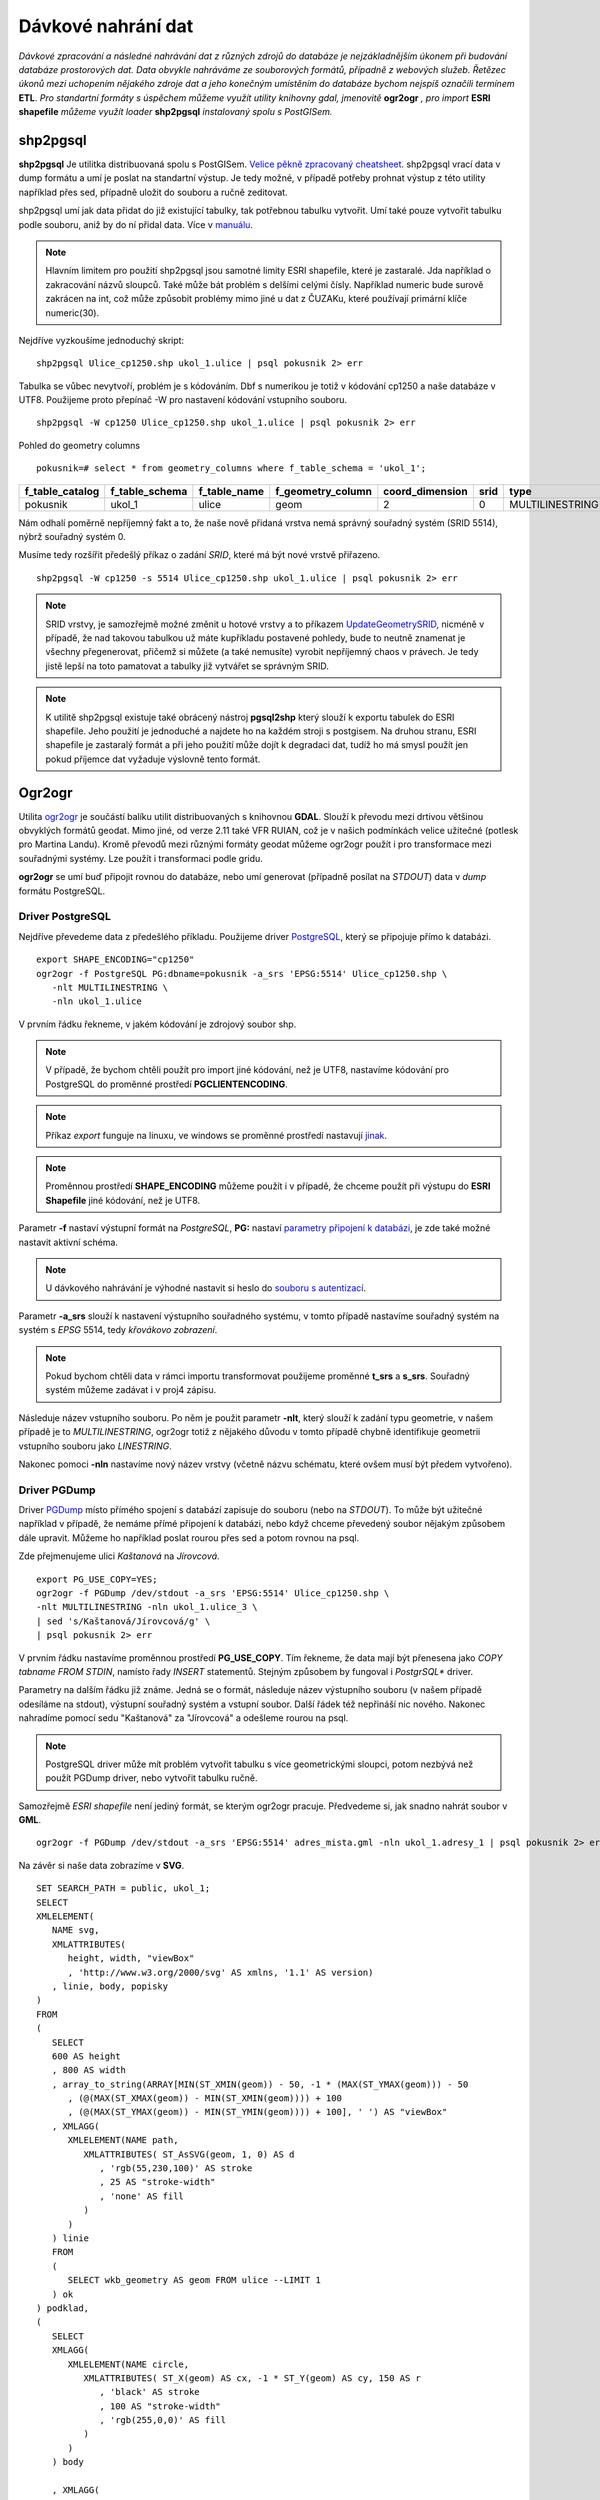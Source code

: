 Dávkové nahrání dat
===================

*Dávkové zpracování a následné nahrávání dat z různých zdrojů do databáze je nejzákladnějším úkonem při budování databáze prostorových dat. Data obvykle nahráváme ze souborových formátů, případně z webových služeb. Řetězec úkonů mezi uchopením nějakého zdroje dat a jeho konečným umístěním do databáze bychom nejspíš označili termínem* **ETL**. *Pro standartní formáty s úspěchem můžeme využít utility knihovny gdal, jmenovitě* **ogr2ogr** *, pro import* **ESRI shapefile** *můžeme využít loader* **shp2pgsql** *instalovaný spolu s PostGISem.*

shp2pgsql
---------

**shp2pgsql** Je utilitka distribuovaná spolu s PostGISem. `Velice pěkně zpracovaný cheatsheet <http://www.bostongis.com/pgsql2shp_shp2pgsql_quickguide.bqg>`_. shp2pgsql vrací data v dump formátu a umí je poslat na standartní výstup. Je tedy možné, v případě potřeby prohnat výstup z této utility například přes sed, případně uložit do souboru a ručně zeditovat.

shp2pgsql umí jak data přidat do již existující tabulky, tak potřebnou tabulku vytvořit. Umí také pouze vytvořit tabulku podle souboru, aniž by do ní přidal data. Více v `manuálu <http://postgis.net/docs/manual-2.0/using_postgis_dbmanagement.html#shp2pgsql_usage>`_.

.. note:: Hlavním limitem pro použití shp2pgsql jsou samotné limity ESRI shapefile, které je zastaralé. Jda například o zakracování názvů sloupců. Také může bát problém s delšími celými čísly. Například numeric bude surově zakrácen na int, což může způsobit problémy mimo jiné u dat z ČUZAKu, které používají primární klíče numeric(30).

Nejdříve vyzkoušíme jednoduchý skript:
::

   shp2pgsql Ulice_cp1250.shp ukol_1.ulice | psql pokusnik 2> err

Tabulka se vůbec nevytvoří, problém je s kódováním. Dbf s numerikou je totiž v kódování cp1250 a naše databáze v UTF8. Použijeme proto přepínač -W pro nastavení kódování vstupního souboru.
::

   shp2pgsql -W cp1250 Ulice_cp1250.shp ukol_1.ulice | psql pokusnik 2> err

Pohled do geometry columns
::
       
   pokusnik=# select * from geometry_columns where f_table_schema = 'ukol_1';

+-----------------+----------------+--------------+-------------------+-----------------+--------+-----------------+
| f_table_catalog | f_table_schema | f_table_name | f_geometry_column | coord_dimension |  srid  |      type       |
+=================+================+==============+===================+=================+========+=================+
| pokusnik        | ukol_1         | ulice        | geom              |               2 |      0 | MULTILINESTRING |
+-----------------+----------------+--------------+-------------------+-----------------+--------+-----------------+

Nám odhalí poměrně nepříjemný fakt a to, že naše nově přidaná vrstva nemá správný souřadný systém (SRID 5514), nýbrž souřadný systém 0.

Musíme tedy rozšířit předešlý příkaz o zadání *SRID*, které má být nové vrstvě přiřazeno.
::

   shp2pgsql -W cp1250 -s 5514 Ulice_cp1250.shp ukol_1.ulice | psql pokusnik 2> err

.. note:: SRID vrstvy, je samozřejmě možné změnit u hotové vrstvy a to příkazem `UpdateGeometrySRID <http://postgis.net/docs/manual-2.0/UpdateGeometrySRID.html>`_, nicméně v případě, že nad takovou tabulkou už máte kupříkladu postavené pohledy, bude to neutně znamenat je všechny přegenerovat, přičemž si můžete (a také nemusíte) vyrobit nepříjemný chaos v právech. Je tedy jistě lepší na toto pamatovat a tabulky již vytvářet se správným SRID.

.. note:: K utilitě shp2pgsql existuje také obrácený nástroj **pgsql2shp** který slouží k exportu tabulek do ESRI shapefile. Jeho použití je jednoduché a najdete ho na každém stroji s postgisem. Na druhou stranu, ESRI shapefile je zastaralý formát a při jeho použití může dojít k degradaci dat, tudíž ho má smysl použít jen pokud příjemce dat vyžaduje výslovně tento formát.


Ogr2ogr
-------

Utilita `ogr2ogr <http://www.gdal.org/ogr2ogr.html>`_ je součástí balíku utilit distribuovaných s knihovnou **GDAL**. Slouží k převodu mezi drtivou většinou obvyklých formátů geodat. Mimo jiné, od verze 2.11 také VFR RUIAN, což je v našich podmínkách velice užitečné (potlesk pro Martina Landu). Kromě převodů mezi různými formáty geodat můžeme ogr2ogr použít i pro transformace mezi souřadnými systémy. Lze použít i transformaci podle gridu.

**ogr2ogr** se umí buď připojit rovnou do databáze, nebo umí generovat (případně posílat na *STDOUT*) data v *dump* formátu PostgreSQL.

Driver PostgreSQL
^^^^^^^^^^^^^^^^^

Nejdříve převedeme data z předešlého příkladu. Použijeme driver `PostgreSQL <http://www.gdal.org/drv_pg.html>`_, který se připojuje přímo k databázi.
::


   export SHAPE_ENCODING="cp1250"
   ogr2ogr -f PostgreSQL PG:dbname=pokusnik -a_srs 'EPSG:5514' Ulice_cp1250.shp \
      -nlt MULTILINESTRING \
      -nln ukol_1.ulice

V prvním řádku řekneme, v jakém kódování je zdrojový soubor shp.

.. note:: V případě, že bychom chtěli použít pro import jiné kódování, než je UTF8, nastavíme kódování pro PostgreSQL do proměnné prostředí **PGCLIENTENCODING**.

.. note:: Příkaz *export* funguje na linuxu, ve windows se proměnné prostředí nastavují `jinak <http://ss64.com/nt/syntax-variables.html>`_.

.. note:: Proměnnou prostředí **SHAPE_ENCODING** můžeme použít i v případě, že chceme použít při výstupu do **ESRI Shapefile** jiné kódování, než je UTF8.

Parametr **-f** nastaví výstupní formát na *PostgreSQL*, **PG:** nastaví `parametry připojení k databázi <http://www.postgresql.org/docs/9.4/interactive/libpq-connect.html>`_, je zde také možné nastavit aktivní schéma.

.. note:: U dávkového nahrávání je výhodné nastavit si heslo do `souboru s autentizací <http://www.postgresql.org/docs/9.4/static/libpq-pgpass.html>`_.

Parametr **-a_srs** slouží k nastavení výstupního souřadného systému, v tomto případě nastavíme souřadný systém na systém s *EPSG* 5514, tedy *křovákovo zobrazení*.

.. note:: Pokud bychom chtěli data v rámci importu transformovat použijeme proměnné **t_srs** a **s_srs**. Souřadný systém můžeme zadávat i v proj4 zápisu.

Následuje název vstupního souboru. Po něm je použit parametr **-nlt**, který slouží k zadání typu geometrie, v našem případě je to *MULTILINESTRING*, ogr2ogr totiž z nějakého důvodu v tomto případě chybně identifikuje geometrii vstupního souboru jako *LINESTRING*.

Nakonec pomoci **-nln** nastavíme nový název vrstvy (včetně názvu schématu, které ovšem musí být předem vytvořeno).


Driver PGDump
^^^^^^^^^^^^^

Driver `PGDump <http://www.gdal.org/drv_pgdump.html>`_ místo přímého spojení s databází zapisuje do souboru (nebo na *STDOUT*). To může být užitečné například v případě, že nemáme přímé připojení k databázi, nebo když chceme převedený soubor nějakým způsobem dále upravit. Můžeme ho například poslat rourou přes sed a potom rovnou na psql.

Zde přejmenujeme ulici *Kaštanová* na *Jírovcová*.
::

   export PG_USE_COPY=YES;
   ogr2ogr -f PGDump /dev/stdout -a_srs 'EPSG:5514' Ulice_cp1250.shp \
   -nlt MULTILINESTRING -nln ukol_1.ulice_3 \
   | sed 's/Kaštanová/Jírovcová/g' \
   | psql pokusnik 2> err

V prvním řádku nastavíme proměnnou prostředí **PG_USE_COPY**. Tím řekneme, že data mají být přenesena jako *COPY tabname FROM STDIN*, namísto řady *INSERT* statementů. Stejným způsobem by fungoval i *PostgrSQL** driver. 

Parametry na dalším řádku již známe. Jedná se o formát, následuje název výstupního souboru (v našem případě odesíláme na stdout), výstupní souřadný systém a vstupní soubor. Další řádek též nepřináší nic nového. Nakonec nahradíme pomocí sedu "Kaštanová" za "Jírovcová" a odešleme rourou na psql.

.. note:: PostgreSQL driver může mít problém vytvořit tabulku s více geometrickými sloupci, potom nezbývá než použít PGDump driver, nebo vytvořit tabulku ručně.

Samozřejmě *ESRI shapefile* není jediný formát, se kterým ogr2ogr pracuje. Předvedeme si, jak snadno nahrát soubor v **GML**.
::

   ogr2ogr -f PGDump /dev/stdout -a_srs 'EPSG:5514' adres_mista.gml -nln ukol_1.adresy_1 | psql pokusnik 2> err

Na závěr si naše data zobrazíme v **SVG**.
::

   SET SEARCH_PATH = public, ukol_1;
   SELECT 
   XMLELEMENT(
      NAME svg, 
      XMLATTRIBUTES(
         height, width, "viewBox"
         , 'http://www.w3.org/2000/svg' AS xmlns, '1.1' AS version)
      , linie, body, popisky
   )
   FROM
   (
      SELECT
      600 AS height
      , 800 AS width
      , array_to_string(ARRAY[MIN(ST_XMIN(geom)) - 50, -1 * (MAX(ST_YMAX(geom))) - 50
         , (@(MAX(ST_XMAX(geom)) - MIN(ST_XMIN(geom)))) + 100
         , (@(MAX(ST_YMAX(geom)) - MIN(ST_YMIN(geom)))) + 100], ' ') AS "viewBox"
      , XMLAGG(
         XMLELEMENT(NAME path, 
            XMLATTRIBUTES( ST_AsSVG(geom, 1, 0) AS d
               , 'rgb(55,230,100)' AS stroke
               , 25 AS "stroke-width"
               , 'none' AS fill
            )
         )
      ) linie
      FROM 
      (
         SELECT wkb_geometry AS geom FROM ulice --LIMIT 1
      ) ok
   ) podklad,
   (
      SELECT
      XMLAGG(
         XMLELEMENT(NAME circle, 
            XMLATTRIBUTES( ST_X(geom) AS cx, -1 * ST_Y(geom) AS cy, 150 AS r 
               , 'black' AS stroke
               , 100 AS "stroke-width"
               , 'rgb(255,0,0)' AS fill
            )
         )
      ) body

      , XMLAGG(
         XMLELEMENT(NAME text, 
            XMLATTRIBUTES( ST_X(geom) + 250 AS x, -1 * ST_Y(geom) AS y
               , 'Verdana' AS "font-family"
               , 750 AS "font-size"
               , 'rgb(0,0,0)' AS fill
            ), id
         )
      ) popisky
      FROM 
      (
         SELECT id, geom_p AS geom FROM vesmirne_zrudice --LIMIT 1
      ) body
   ) data;
